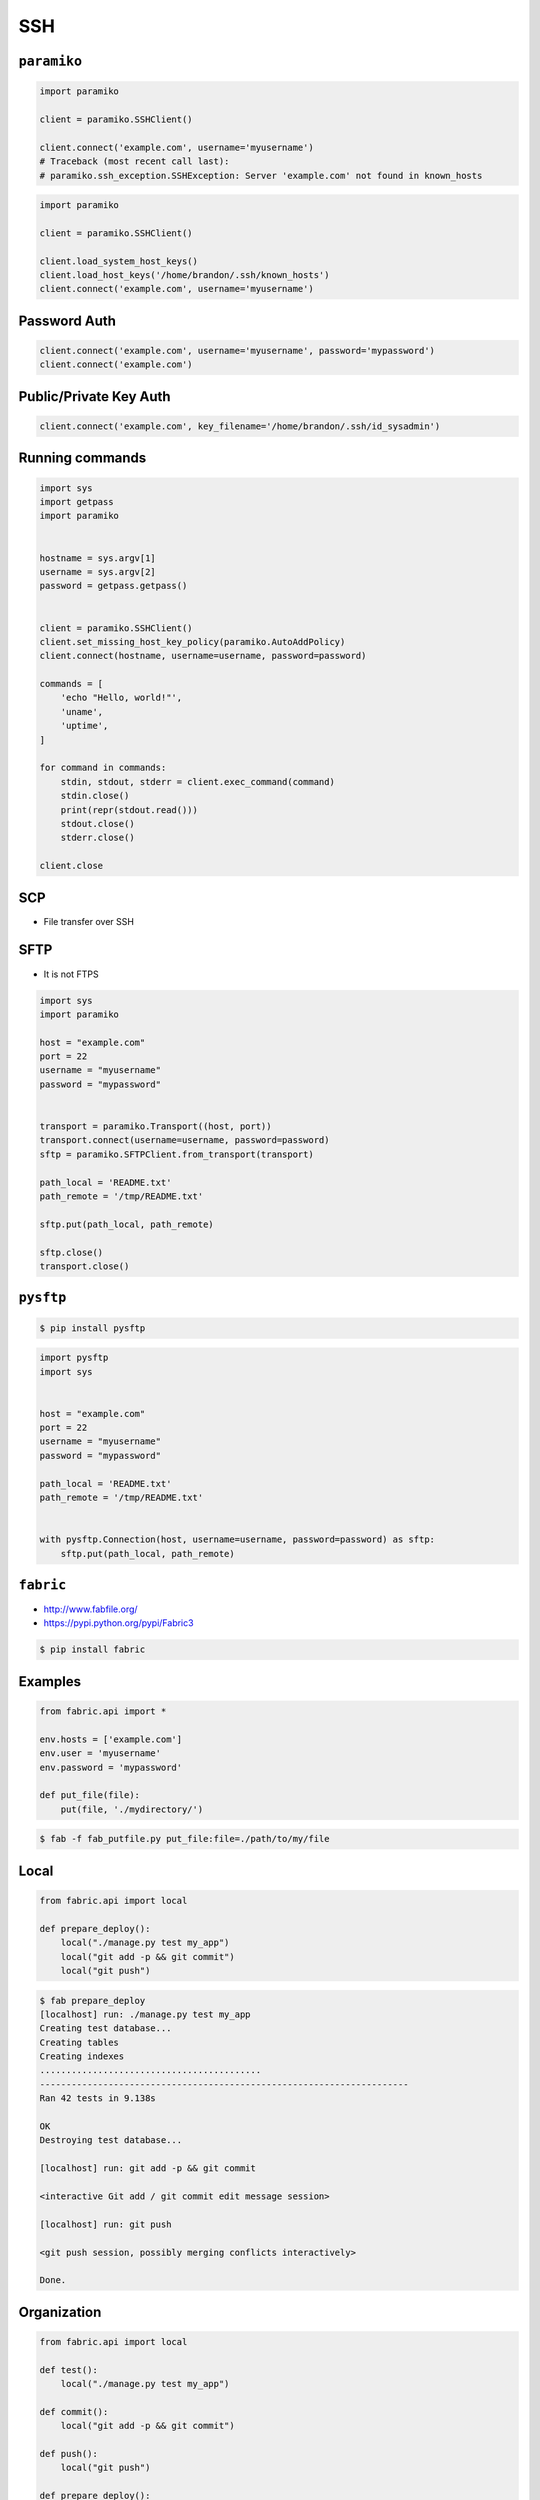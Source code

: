 SSH
===


``paramiko``
------------
.. code-block:: python

    import paramiko

    client = paramiko.SSHClient()

    client.connect('example.com', username='myusername')
    # Traceback (most recent call last):
    # paramiko.ssh_exception.SSHException: Server 'example.com' not found in known_hosts

.. code-block:: python

    import paramiko

    client = paramiko.SSHClient()

    client.load_system_host_keys()
    client.load_host_keys('/home/brandon/.ssh/known_hosts')
    client.connect('example.com', username='myusername')

Password Auth
-------------
.. code-block:: python

    client.connect('example.com', username='myusername', password='mypassword')
    client.connect('example.com')

Public/Private Key Auth
-----------------------
.. code-block:: python

    client.connect('example.com', key_filename='/home/brandon/.ssh/id_sysadmin')

Running commands
----------------
.. code-block:: python

    import sys
    import getpass
    import paramiko


    hostname = sys.argv[1]
    username = sys.argv[2]
    password = getpass.getpass()


    client = paramiko.SSHClient()
    client.set_missing_host_key_policy(paramiko.AutoAddPolicy)
    client.connect(hostname, username=username, password=password)

    commands = [
        'echo "Hello, world!"',
        'uname',
        'uptime',
    ]

    for command in commands:
        stdin, stdout, stderr = client.exec_command(command)
        stdin.close()
        print(repr(stdout.read()))
        stdout.close()
        stderr.close()

    client.close

SCP
---
* File transfer over SSH

SFTP
----
* It is not FTPS

.. code-block:: python

    import sys
    import paramiko

    host = "example.com"
    port = 22
    username = "myusername"
    password = "mypassword"


    transport = paramiko.Transport((host, port))
    transport.connect(username=username, password=password)
    sftp = paramiko.SFTPClient.from_transport(transport)

    path_local = 'README.txt'
    path_remote = '/tmp/README.txt'

    sftp.put(path_local, path_remote)

    sftp.close()
    transport.close()


``pysftp``
----------
.. code-block:: console

    $ pip install pysftp

.. code-block:: python

    import pysftp
    import sys


    host = "example.com"
    port = 22
    username = "myusername"
    password = "mypassword"

    path_local = 'README.txt'
    path_remote = '/tmp/README.txt'


    with pysftp.Connection(host, username=username, password=password) as sftp:
        sftp.put(path_local, path_remote)


``fabric``
----------
* http://www.fabfile.org/
* https://pypi.python.org/pypi/Fabric3

.. code-block:: console

    $ pip install fabric

Examples
--------
.. code-block:: python

    from fabric.api import *

    env.hosts = ['example.com']
    env.user = 'myusername'
    env.password = 'mypassword'

    def put_file(file):
        put(file, './mydirectory/')

.. code-block:: console

    $ fab -f fab_putfile.py put_file:file=./path/to/my/file

Local
-----
.. code-block:: python

    from fabric.api import local

    def prepare_deploy():
        local("./manage.py test my_app")
        local("git add -p && git commit")
        local("git push")

.. code-block:: console

    $ fab prepare_deploy
    [localhost] run: ./manage.py test my_app
    Creating test database...
    Creating tables
    Creating indexes
    ..........................................
    ----------------------------------------------------------------------
    Ran 42 tests in 9.138s

    OK
    Destroying test database...

    [localhost] run: git add -p && git commit

    <interactive Git add / git commit edit message session>

    [localhost] run: git push

    <git push session, possibly merging conflicts interactively>

    Done.

Organization
------------
.. code-block:: python

    from fabric.api import local

    def test():
        local("./manage.py test my_app")

    def commit():
        local("git add -p && git commit")

    def push():
        local("git push")

    def prepare_deploy():
        test()
        commit()
        push()

Failure handling
----------------
.. code-block:: python

    from fabric.api import local, settings, abort
    from fabric.contrib.console import confirm

    def test():
        with settings(warn_only=True):
            result = local('./manage.py test my_app', capture=True)

        if result.failed and not confirm("Tests failed. Continue anyway?"):
            abort("Aborting at user request.")

Executing on remote host
------------------------
.. code-block:: python

    from fabric import SerialGroup

    result = SerialGroup('web1', 'web2').run('hostname')
    # web1
    # web2

    # it's a dict!
    result.items()
    # [(<Connection host=web1>, <Result cmd='hostname' exited=0>),
    # ...]

.. code-block:: python

    from fabric.api import *
    from fabric.contrib.console import confirm

    env.hosts = ['my_server']

    def test():
        with settings(warn_only=True):
            result = local('./manage.py test my_app', capture=True)

        if result.failed and not confirm("Tests failed. Continue anyway?"):
            abort("Aborting at user request.")

    def commit():
        local("git add -p && git commit")

    def push():
        local("git push")

    def prepare_deploy():
        test()
        commit()
        push()

    def deploy():
        code_dir = '/srv/django/myproject'

        with settings(warn_only=True):
            if run("test -d %s" % code_dir).failed:
                run("git clone myusername@example.com:/path/to/repo/.git %s" % code_dir)

        with cd(code_dir):
            run("git pull")
            run("touch app.wsgi")

.. code-block:: python

    from fabric.api import *

    def deploy():
        sudo("~/install_script.py")
        sudo("mkdir /var/www/", user="www-data")
        sudo("ls /home/watney", user=1001)
        result = sudo("ls /tmp/")

        with settings(sudo_user='root'):
            sudo('whoami')
            # 'root'

Host
----
.. code-block:: python

    from fabric.api import hosts

    @hosts(['127.0.0.1', 'localhost'])
    def whoami():
        sudo('whoami')


``pssh``
--------
* Running commands in parallel across many hosts
* https://linux.die.net/man/1/pssh

.. figure:: img/ssh-pssh-1.jpg

.. figure:: img/ssh-pssh-2.png

.. figure:: img/ssh-pssh-3.png
